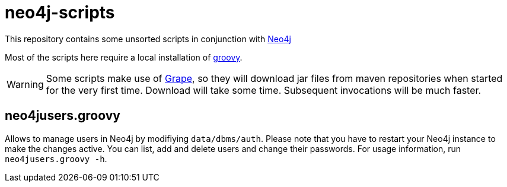 = neo4j-scripts

This repository contains some unsorted scripts in conjunction with http://neo4j.com[Neo4j]

Most of the scripts here require a local installation of http://www.groovy-lang.org[groovy].

WARNING: Some scripts make use of http://docs.groovy-lang.org/latest/html/documentation/grape.html[Grape], so they will download jar files from maven repositories when started for the very first time. Download will take some time. Subsequent invocations will be much faster.


== neo4jusers.groovy

Allows to manage users in Neo4j by modifiying `data/dbms/auth`. Please note that you have to restart your Neo4j instance to make the changes active. You can list, add and delete users and change their passwords. For usage information, run `neo4jusers.groovy -h`.
